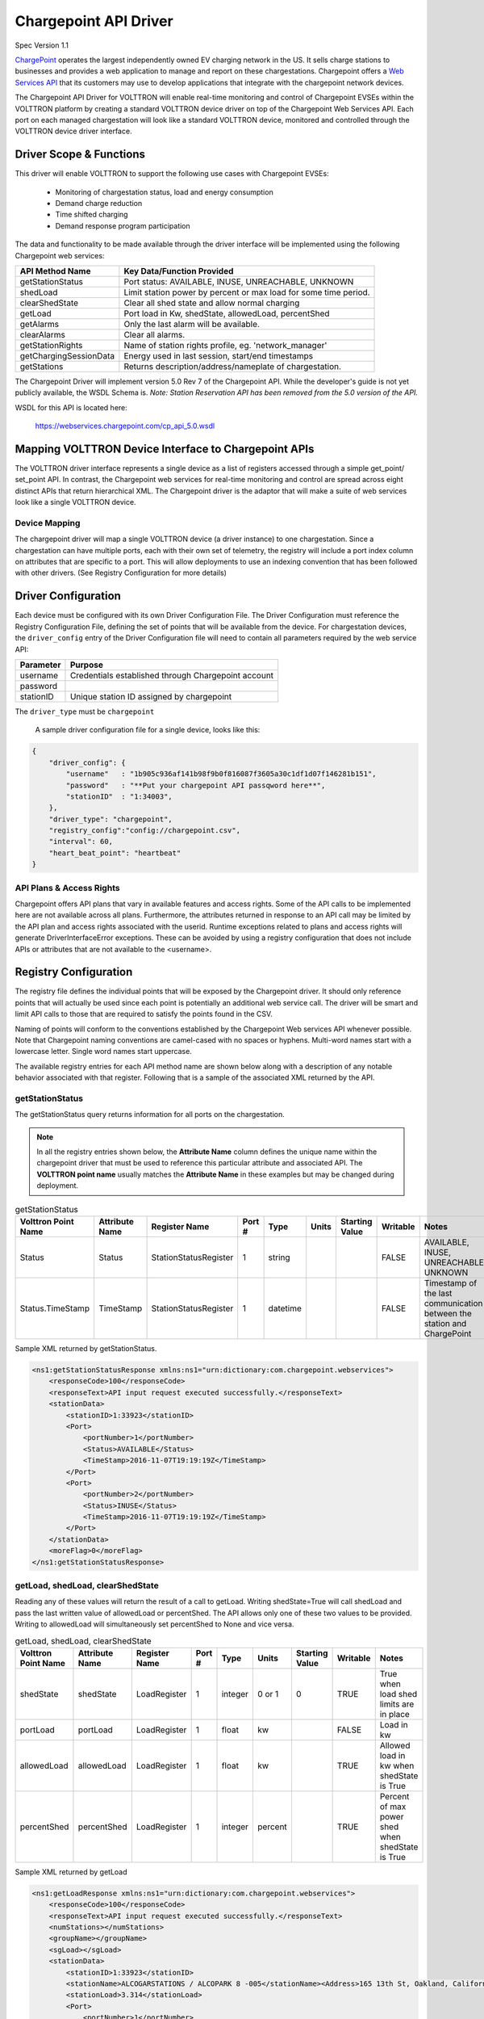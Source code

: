 .. _Chargepoint-Driver:

Chargepoint API Driver
======================

Spec Version 1.1

`ChargePoint <http://www.chargepoint.com>`_ operates the largest independently owned EV charging network in the US.
It sells charge stations to businesses and provides a web application to manage and report on these chargestations.
Chargepoint offers a `Web Services API <https://na.chargepoint.com/UI/downloads/en/ChargePoint_Web_Services_API_Guide_Ver4.1_Rev4.pdf>`_
that its customers may use to develop applications that integrate with the chargepoint network devices.

The Chargepoint API Driver for VOLTTRON will enable real-time monitoring and control of Chargepoint EVSEs within
the VOLTTRON platform by creating a standard VOLTTRON device driver on top of the Chargepoint Web Services API.
Each port on each managed chargestation will look like a standard VOLTTRON device, monitored and controlled through
the VOLTTRON device driver interface.


Driver Scope & Functions
------------------------

This driver will enable VOLTTRON to support the following use cases with Chargepoint EVSEs:

    - Monitoring of chargestation status, load and energy consumption
    - Demand charge reduction
    - Time shifted charging
    - Demand response program participation

The data and functionality to be made available through the driver interface will be implemented using the
following Chargepoint web services:


================================ ====================================================================
API Method Name                   Key Data/Function Provided
================================ ====================================================================
getStationStatus                  Port status: AVAILABLE, INUSE, UNREACHABLE, UNKNOWN
shedLoad                          Limit station power by percent or max load for some time period.
clearShedState                    Clear all shed state and allow normal charging
getLoad                           Port load in Kw, shedState, allowedLoad, percentShed
getAlarms                         Only the last alarm will be available.
clearAlarms                       Clear all alarms.
getStationRights                  Name of station rights profile, eg. 'network_manager'
getChargingSessionData            Energy used in last session, start/end timestamps
getStations                       Returns description/address/nameplate of chargestation.
================================ ====================================================================

The Chargepoint Driver will implement version 5.0 Rev 7 of the Chargepoint API.  While the developer's guide
is not yet publicly available, the WSDL Schema is.
*Note: Station Reservation API has been removed from the 5.0 version of the API.*

WSDL for this API is located here:

    https://webservices.chargepoint.com/cp_api_5.0.wsdl


Mapping VOLTTRON Device Interface to Chargepoint APIs
-----------------------------------------------------

The VOLTTRON driver interface represents a single device as a list of registers accessed through a simple get_point/
set_point API.  In contrast, the Chargepoint web services for real-time monitoring and control are spread across
eight distinct APIs that return hierarchical XML.  The Chargepoint driver is the adaptor that will make a suite
of web services look like a single VOLTTRON device.



Device Mapping
^^^^^^^^^^^^^^

The chargepoint driver will map a single VOLTTRON device (a driver instance) to one chargestation. Since
a chargestation can have multiple ports, each with their own set of telemetry, the registry will include a port
index column on attributes that are specific to a port.  This will allow deployments to use an indexing convention
that has been followed with other drivers. (See Registry Configuration for more details)


Driver Configuration
--------------------

Each device must be configured with its own Driver Configuration File.  The Driver Configuration must reference
the Registry Configuration File, defining the set of points that will be available from the device.  For
chargestation devices, the ``driver_config`` entry of the Driver Configuration file will need to contain all
parameters required by the web service API:


======================= ==========================================================================
Parameter               Purpose
======================= ==========================================================================
username                 Credentials established through Chargepoint account
password
stationID                Unique station ID assigned by chargepoint
======================= ==========================================================================

The ``driver_type`` must be ``chargepoint``

 A sample driver configuration file for a single device, looks like this:

.. code-block:: json

    {
        "driver_config": {
            "username"   : "1b905c936af141b98f9b0f816087f3605a30c1df1d07f146281b151",
            "password"   : "**Put your chargepoint API passqword here**",
            "stationID"  : "1:34003",
        },
        "driver_type": "chargepoint",
        "registry_config":"config://chargepoint.csv",
        "interval": 60,
        "heart_beat_point": "heartbeat"
    }



API Plans & Access Rights
^^^^^^^^^^^^^^^^^^^^^^^^^

Chargepoint offers API plans that vary in available features and access rights.  Some of the API calls
to be implemented here are not available across all plans.  Furthermore, the attributes returned in response
to an API call may be limited by the API plan and access rights associated with the userid.  Runtime
exceptions related to plans and access rights will generate DriverInterfaceError exceptions.  These can be
avoided by using a registry configuration that does not include APIs or attributes that are not
available to the <username>.


Registry Configuration
----------------------

The registry file defines the individual points that will be exposed by the Chargepoint driver.  It should only
reference points that will actually be used since each point is potentially an additional web service call.  The driver
will be smart and limit API calls to those that are required to satisfy the points found in the CSV.

Naming of points will conform to the conventions established by the Chargepoint Web services API whenever possible.
Note that Chargepoint naming conventions are camel-cased with no spaces or hyphens.  Multi-word names start
with a lowercase letter.  Single word names start uppercase.

The available registry entries for each API method name are shown below along with a description of any
notable behavior associated with that register.  Following that is a sample of the
associated XML returned by the API.


getStationStatus
^^^^^^^^^^^^^^^^

The getStationStatus query returns information for all ports on the chargestation.

.. note::

    In all the registry entries shown below, the **Attribute Name** column defines the unique name within the
    chargepoint driver that must be used to reference this particular attribute and associated API. The
    **VOLTTRON point name** usually matches the **Attribute Name** in these examples but may be changed during deployment.


.. csv-table:: getStationStatus
    :header: Volttron Point Name,Attribute Name,Register Name,Port #,Type,Units,Starting Value,Writable,Notes

    Status,Status,StationStatusRegister,1,string,,,FALSE,"AVAILABLE, INUSE, UNREACHABLE, UNKNOWN "
    Status.TimeStamp,TimeStamp,StationStatusRegister,1,datetime,,,FALSE,Timestamp of the last communication between the station and ChargePoint

Sample XML returned by getStationStatus.

.. code-block:: xml

    <ns1:getStationStatusResponse xmlns:ns1="urn:dictionary:com.chargepoint.webservices">
        <responseCode>100</responseCode>
        <responseText>API input request executed successfully.</responseText>
        <stationData>
            <stationID>1:33923</stationID>
            <Port>
                <portNumber>1</portNumber>
                <Status>AVAILABLE</Status>
                <TimeStamp>2016-11-07T19:19:19Z</TimeStamp>
            </Port>
            <Port>
                <portNumber>2</portNumber>
                <Status>INUSE</Status>
                <TimeStamp>2016-11-07T19:19:19Z</TimeStamp>
            </Port>
        </stationData>
        <moreFlag>0</moreFlag>
    </ns1:getStationStatusResponse>


getLoad, shedLoad, clearShedState
^^^^^^^^^^^^^^^^^^^^^^^^^^^^^^^^^

Reading any of these values will return the result of a call to getLoad.  Writing shedState=True will call
shedLoad and pass the last written value of allowedLoad or percentShed.  The API allows only one of these
two values to be provided.  Writing to allowedLoad will simultaneously set percentShed to None and vice
versa.

.. csv-table:: getLoad, shedLoad, clearShedState
    :header: Volttron Point Name,Attribute Name,Register Name,Port #,Type,Units,Starting Value,Writable,Notes

    shedState,shedState,LoadRegister,1,integer,0 or 1,0,TRUE,True when load shed limits are in place
    portLoad,portLoad,LoadRegister,1,float,kw,,FALSE,Load in kw
    allowedLoad,allowedLoad,LoadRegister,1,float,kw,,TRUE,Allowed load in kw when shedState is True
    percentShed,percentShed,LoadRegister,1,integer,percent,,TRUE,Percent of max power shed when shedState is True

Sample XML returned by getLoad

.. code-block:: xml

    <ns1:getLoadResponse xmlns:ns1="urn:dictionary:com.chargepoint.webservices">
        <responseCode>100</responseCode>
        <responseText>API input request executed successfully.</responseText>
        <numStations></numStations>
        <groupName></groupName>
        <sgLoad></sgLoad>
        <stationData>
            <stationID>1:33923</stationID>
            <stationName>ALCOGARSTATIONS / ALCOPARK 8 -005</stationName><Address>165 13th St, Oakland, California,  94612, United States</Address>
            <stationLoad>3.314</stationLoad>
            <Port>
                <portNumber>1</portNumber>
                <userID></userID>
                <credentialID></credentialID>
                <shedState>0</shedState>
                <portLoad>0.000</portLoad>
                <allowedLoad>0.000</allowedLoad>
                <percentShed>0</percentShed>
            </Port>
            <Port>
                <portNumber>2</portNumber>
                <userID>664719</userID>
                <credentialID>CNCP0000481668</credentialID>
                <shedState>0</shedState>
                <portLoad>3.314</portLoad>
                <allowedLoad>0.000</allowedLoad>
                <percentShed>0</percentShed>
            </Port>
        </stationData>
    </ns1:getLoadResponse>

Sample shedLoad XML query to set the allowed load on a port to 3.0kw.

.. code-block:: xml

 <ns1:shedLoad>
      <shedQuery>
        <shedStation>
          <stationID>1:123456</stationID>
          <Ports>
            <Port>
              <portNumber>1</portNumber>
              <allowedLoadPerPort>3.0</allowedLoadPerPort>
            </Port>
          </Ports>
        </shedStation>
        <timeInterval/>
      </shedQuery>
    </ns1:shedLoad>


getAlarms, clearAlarms
^^^^^^^^^^^^^^^^^^^^^^

The getAlarms query returns a list of all alarms since last cleared.  The driver interface will only return
data for the most recent alarm, if present.  While the getAlarm query provides various station identifying
attributes, these will be made available through registers associated with the getStations API.  If an alarm is
not specific to a particular port, it will be associated with all chargestation ports and available through any
of its device instances.

Write ``True`` to clearAlarms to submit the clearAlarms query to the **chargestation**.  It will clear alarms
across all ports on that chargestation.


.. csv-table:: getAlarms, clearAlarms
    :header: Volttron Point Name,Attribute Name,Register Name,Port #,Type,Units,Starting Value,Writable,Notes

    alarmType,alarmType,AlarmRegister,,string,,,FALSE,eg. 'GFCI Trip'
    alarmTime,alarmTime,AlarmRegister,,datetime,,,FALSE,
    clearAlarms,clearAlarms,AlarmRegister,,int,,0,TRUE,Sends the clearAlarms query when set to True


.. code-block:: xml

    <Alarms>
        <stationID>1:33973</stationID>
        <stationName>ALCOGARSTATIONS / ALCOPARK 8 -003</stationName>
        <stationModel>CT2100-HD-CCR</stationModel>
        <orgID>1:ORG07225</orgID>
        <organizationName>Alameda County</organizationName>
        <stationManufacturer></stationManufacturer>
        <stationSerialNum>115110013418</stationSerialNum>
        <portNumber></portNumber>
        <alarmType>Reachable</alarmType>
        <alarmTime>2016-09-26T12:19:16Z</alarmTime>
        <recordNumber>1</recordNumber>
    </Alarms>


getStationRights
^^^^^^^^^^^^^^^^

Returns the name of the stations rights profile.  A station may have multiple station rights profiles, each associated
with a different station group ID.  For this reason, the stationRightsProfile register will return a dictionary of
(sgID, name) pairs.  Since this is a chargestation level attribute, it will be returned for all ports.


.. csv-table:: getStationRights
    :header: Volttron Point Name,Attribute Name,Register Name,Port #,Type,Units,Starting Value,Writable,Notes

    stationRightsProfile,stationRightsProfile,StationRightsRegister,,dictionary,,,FALSE,"Dictionary of sgID, rights name tuples."



.. code-block:: xml

    <rightsData>
        <sgID>39491</sgID>
        <sgName>AlcoPark 8</sgName>
        <stationRightsProfile>network_manager</stationRightsProfile>
        <stationData>
            <stationID>1:34003</stationID>
            <stationName>ALCOGARSTATIONS / ALCOPARK 8 -004</stationName>
            <stationSerialNum>115110013369</stationSerialNum>
            <stationMacAddr>000D:6F00:0154:F1FC</stationMacAddr>
        </stationData>
    </rightsData>
    <rightsData>
        <sgID>58279</sgID>
        <sgName>AlcoGarageStations</sgName>
        <stationRightsProfile>network_manager</stationRightsProfile>
        <stationData>
            <stationID>1:34003</stationID>
            <stationName>ALCOGARSTATIONS / ALCOPARK 8 -004</stationName>
            <stationSerialNum>115110013369</stationSerialNum>
            <stationMacAddr>000D:6F00:0154:F1FC</stationMacAddr>
        </stationData>
    </rightsData>


getChargingSessionData
^^^^^^^^^^^^^^^^^^^^^^

Like getAlarms, this query returns a list of session data.  The driver interface implementation will make the
last session data available.

.. csv-table:: getChargingSessionData
    :header: Volttron Point Name,Attribute Name,Register Name,Port #,Type,Units,Starting Value,Writable,Notes

    sessionID,sessionID,ChargingSessionRegister,1,string,,,FALSE,
    startTime,startTime,ChargingSessionRegister,1,datetime,,,FALSE,
    endTime,endTime,ChargingSessionRegister,1,datetime,,,FALSE,
    Energy,Energy,ChargingSessionRegister,1,float,,,FALSE,
    rfidSerialNumber,rfidSerialNumber,ChargingSessionRegister,1,string,,,FALSE,
    driverAccountNumber,driverAccountNumber,ChargingSessionRegister,1,string,,,FALSE,
    driverName,driverName,ChargingSessionRegister,1,string,,,FALSE,

.. code-block:: xml

    <ChargingSessionData>
        <stationID>1:34003</stationID>
        <stationName>ALCOGARSTATIONS / ALCOPARK 8 -004</stationName>
        <portNumber>2</portNumber>
        <Address>165 13th St, Oakland, California, 94612, United States</Address>
        <City>Oakland</City>
        <State>California</State>
        <Country>United States</Country>
        <postalCode>94612</postalCode>
        <sessionID>53068029</sessionID>
        <Energy>12.120572</Energy>
        <startTime>2016-10-25T15:53:35Z</startTime>
        <endTime>2016-10-25T20:14:46Z</endTime>
        <userID>452777</userID>
        <recordNumber>1</recordNumber>
        <credentialID>490178743</credentialID>
    </ChargingSessionData>


getStations
^^^^^^^^^^^

This API call returns a complete description of the chargestation in 40 fields.  This information is essentially
static and will change infrequently.  It should not be scraped on a regular basis.  The list of attributes will be
included in the registry CSV but are only listed here:

.. code-block:: text

    stationID, stationManufacturer, stationModel, portNUmber, stationName, stationMacAddr, stationSerialNum, Address, City,
    State, Country, postalCode, Lat, Long, Reservable, Level, Mode, Connector, Voltage, Current, Power, numPorts, Type,
    startTime, endTime, minPrice, maxPrice, unitPricePerHour, unitPricePerSession, unitPricePerKWh, unitPricePerHourThereafter,
    sessionTime, Description, mainPhone, orgID, organizationName, sgID, sgName, currencyCode


Engineering Discussion
----------------------


Questions
^^^^^^^^^

    - **Allowed python-type** - We propose a register with a `python-type` of dictionary.  Is this OK?
    - **Scrape Interval** - Scrape all should not return all registers defined in the CSV, we propose fine grained control with a scrape-interval on each register. Response: ok to add extra settings to registry but don't worry about pubishing static data with every scrape
    - **Data currency** - Since devices are likely to share api calls, at least across ports, we need to think about the currency of the data and possibly allowing this to be a configurable parameter or derviced from the scrape interval. Response: add to CSV with default values if not present



Performance
^^^^^^^^^^^
Web service calls across the internet will be significantly slower than typical VOLTTRON Bacnet or Modbus devices.  It
may be prohibitively expensive for each chargepoint sub-agent instance to make individual requests on behalf of
its own EVSE+port.  We will need to examine the possibility of making a single request for all active chargestations
and sharing that information across driver instances.  This could be done through a separate agent that regularly
queries the chargepoint network and makes the data available to each sub-agent via an RPC call.


3rd Party Library Dependencies
^^^^^^^^^^^^^^^^^^^^^^^^^^^^^^
The chargepoint driver implementation will depend on one additional 3rd part library that is not part of a standard
VOLTTRON installation:

..

    https://bitbucket.org/jurko/suds


Is there a mechanism for drivers to specify their own requirements.txt ?

Driver installation and configuration documentation can reference requirement.txt


